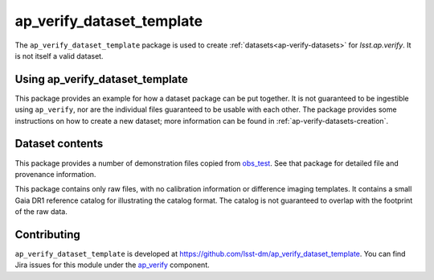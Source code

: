 .. _ap_verify_dataset_template-package:

##########################
ap_verify_dataset_template
##########################

The ``ap_verify_dataset_template`` package is used to create :ref:`datasets<ap-verify-datasets>` for `lsst.ap.verify`.
It is not itself a valid dataset.

.. _ap_verify_dataset_template-using:

Using ap_verify_dataset_template
================================

This package provides an example for how a dataset package can be put together.
It is not guaranteed to be ingestible using ``ap_verify``, nor are the individual files guaranteed to be usable with each other.
The package provides some instructions on how to create a new dataset; more information can be found in :ref:`ap-verify-datasets-creation`.

.. _ap_verify_dataset_template-contents:

Dataset contents
================

This package provides a number of demonstration files copied from `obs_test <https://github.com/lsst/obs_test/>`_.
See that package for detailed file and provenance information.

This package contains only raw files, with no calibration information or difference imaging templates.
It contains a small Gaia DR1 reference catalog for illustrating the catalog format.
The catalog is not guaranteed to overlap with the footprint of the raw data.

.. _ap_verify_dataset_template-contributing:

Contributing
============

``ap_verify_dataset_template`` is developed at https://github.com/lsst-dm/ap_verify_dataset_template.
You can find Jira issues for this module under the `ap_verify <https://jira.lsstcorp.org/issues/?jql=project%20%3D%20DM%20AND%20component%20%3D%20ap_verify%20AND%20text~"dataset template">`_ component.

.. If there are topics related to developing this module (rather than using it), link to this from a toctree placed here.

.. .. toctree::
..    :maxdepth: 1
